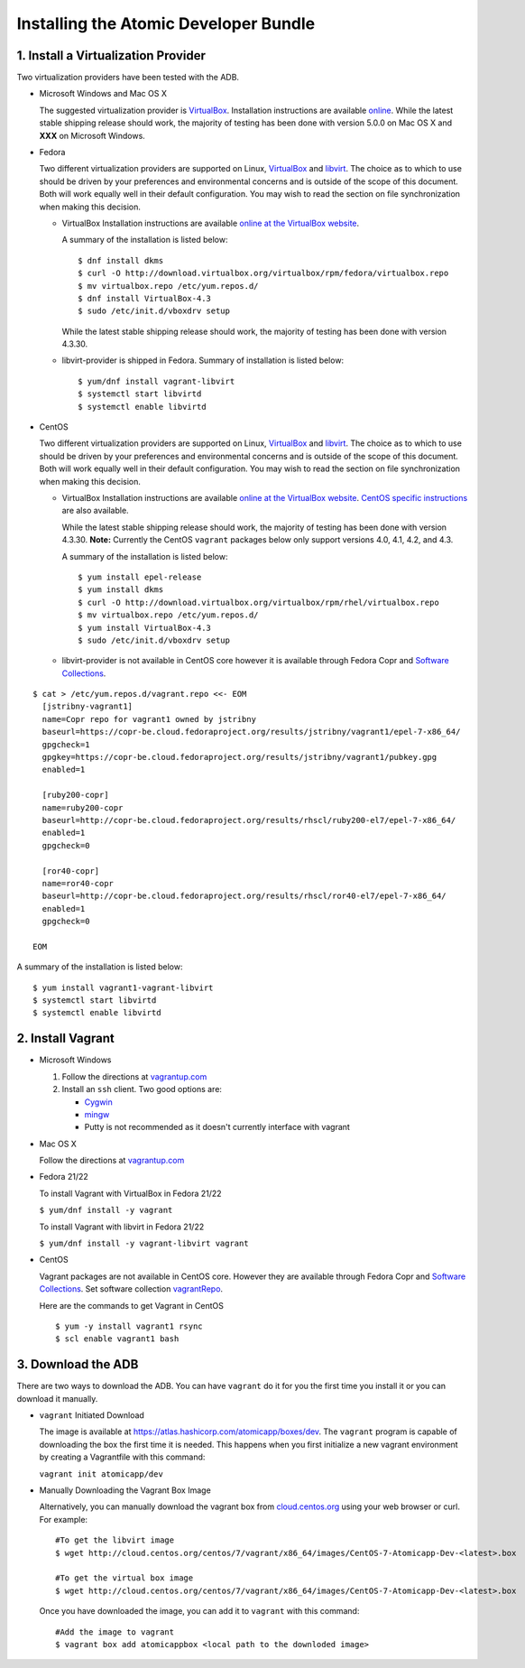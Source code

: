 ======================================
Installing the Atomic Developer Bundle
======================================

------------------------------------
1. Install a Virtualization Provider
------------------------------------

Two virtualization providers have been tested with the ADB.

* Microsoft Windows and Mac OS X

  The suggested virtualization provider is `VirtualBox <https://www.virtualbox.org/>`_.  Installation instructions are available `online <https://www.virtualbox.org/manual/UserManual.html>`_.  While the latest stable shipping release should work, the majority of testing has been done with version 5.0.0 on Mac OS X and **XXX** on Microsoft Windows.

* Fedora

  Two different virtualization providers are supported on Linux, `VirtualBox <https://www.virtualbox.org/>`_ and `libvirt <http://libvirt.org/>`_.  The choice as to which to use should be driven by your preferences and environmental concerns and is outside of the scope of this document.  Both will work equally well in their default configuration.  You may wish to read the section on file synchronization when making this decision.

  * VirtualBox Installation instructions are available `online at the VirtualBox website <https://www.virtualbox.org/manual/ch02.html#startingvboxonlinux>`_.

    A summary of the installation is listed below:

    ::

      $ dnf install dkms
      $ curl -O http://download.virtualbox.org/virtualbox/rpm/fedora/virtualbox.repo
      $ mv virtualbox.repo /etc/yum.repos.d/
      $ dnf install VirtualBox-4.3
      $ sudo /etc/init.d/vboxdrv setup
    
    While the latest stable shipping release should work, the majority of testing has been done with version 4.3.30.

  * libvirt-provider is shipped in Fedora. Summary of installation is listed below:
    
    ::

      $ yum/dnf install vagrant-libvirt
      $ systemctl start libvirtd
      $ systemctl enable libvirtd

* CentOS

  Two different virtualization providers are supported on Linux, `VirtualBox <https://www.virtualbox.org/>`_ and `libvirt <http://libvirt.org/>`_.  The choice as to which to use should be driven by your preferences and environmental concerns and is outside of the scope of this document.  Both will work equally well in their default configuration.  You may wish to read the section on file synchronization when making this decision.

  * VirtualBox Installation instructions are available `online at the VirtualBox website <https://www.virtualbox.org/manual/ch02.html#startingvboxonlinux>`_.  `CentOS specific instructions <https://wiki.centos.org/HowTos/Virtualization/VirtualBox>`_ are also available.

    While the latest stable shipping release should work, the majority of testing has been done with version 4.3.30.  **Note:** Currently the CentOS ``vagrant`` packages below only support versions 4.0, 4.1, 4.2, and 4.3.

    A summary of the installation is listed below:

    ::

      $ yum install epel-release
      $ yum install dkms
      $ curl -O http://download.virtualbox.org/virtualbox/rpm/rhel/virtualbox.repo
      $ mv virtualbox.repo /etc/yum.repos.d/
      $ yum install VirtualBox-4.3
      $ sudo /etc/init.d/vboxdrv setup

  * libvirt-provider is not available in CentOS core however it is available through Fedora Copr and `Software Collections <http://softwarecollections.org>`_.

.. _vagrantRepo:

::

      $ cat > /etc/yum.repos.d/vagrant.repo <<- EOM
        [jstribny-vagrant1]
        name=Copr repo for vagrant1 owned by jstribny
        baseurl=https://copr-be.cloud.fedoraproject.org/results/jstribny/vagrant1/epel-7-x86_64/
        gpgcheck=1
        gpgkey=https://copr-be.cloud.fedoraproject.org/results/jstribny/vagrant1/pubkey.gpg
        enabled=1

        [ruby200-copr]
        name=ruby200-copr
        baseurl=http://copr-be.cloud.fedoraproject.org/results/rhscl/ruby200-el7/epel-7-x86_64/
        enabled=1
        gpgcheck=0

        [ror40-copr]
        name=ror40-copr
        baseurl=http://copr-be.cloud.fedoraproject.org/results/rhscl/ror40-el7/epel-7-x86_64/
        enabled=1
        gpgcheck=0

      EOM


A summary of the installation is listed below:

::

  $ yum install vagrant1-vagrant-libvirt
  $ systemctl start libvirtd
  $ systemctl enable libvirtd

------------------
2. Install Vagrant
------------------

* Microsoft Windows

  1. Follow the directions at `vagrantup.com <https://docs.vagrantup.com/v2/installation/index.html>`_
  2. Install an ``ssh`` client.  Two good options are:

     * `Cygwin <https://cygwin.com/install.html>`_
     * `mingw <http://www.mingw.org/>`_
     * Putty is not recommended as it doesn't currently interface with vagrant

* Mac OS X

  Follow the directions at `vagrantup.com <https://docs.vagrantup.com/v2/installation/index.html>`_

* Fedora 21/22

  To install Vagrant with VirtualBox in Fedora 21/22

  ``$ yum/dnf install -y vagrant``

  To install Vagrant with libvirt in Fedora 21/22

  ``$ yum/dnf install -y vagrant-libvirt vagrant``

* CentOS

  Vagrant packages are not available in CentOS core. However they are available through Fedora Copr and `Software Collections <http://softwarecollections.org>`_.
  Set software collection vagrantRepo_.

  Here are the commands to get Vagrant in CentOS

  ::

    $ yum -y install vagrant1 rsync
    $ scl enable vagrant1 bash

-------------------
3. Download the ADB
-------------------

There are two ways to download the ADB.  You can have ``vagrant`` do it for you the first time you install it or you can download it manually.

* ``vagrant`` Initiated Download

  The image is available at `https://atlas.hashicorp.com/atomicapp/boxes/dev <https://atlas.hashicorp.com/atomicapp/boxes/dev>`_. The ``vagrant`` program is capable of downloading the box the first time it is needed.  This happens when you first initialize a new vagrant environment by creating a Vagrantfile with this command:

  ``vagrant init atomicapp/dev``

* Manually Downloading the Vagrant Box Image

  Alternatively, you can manually download the vagrant box from `cloud.centos.org <http://cloud.centos.org/centos/7/vagrant/x86_64/images/>`_ using your web browser or curl.  For example:

  ::

    #To get the libvirt image
    $ wget http://cloud.centos.org/centos/7/vagrant/x86_64/images/CentOS-7-Atomicapp-Dev-<latest>.box

    #To get the virtual box image
    $ wget http://cloud.centos.org/centos/7/vagrant/x86_64/images/CentOS-7-Atomicapp-Dev-<latest>.box

  Once you have downloaded the image, you can add it to ``vagrant`` with this command:

  ::

    #Add the image to vagrant
    $ vagrant box add atomicappbox <local path to the downloded image>
